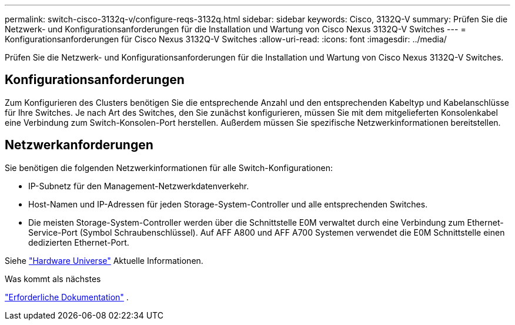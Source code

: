---
permalink: switch-cisco-3132q-v/configure-reqs-3132q.html 
sidebar: sidebar 
keywords: Cisco, 3132Q-V 
summary: Prüfen Sie die Netzwerk- und Konfigurationsanforderungen für die Installation und Wartung von Cisco Nexus 3132Q-V Switches 
---
= Konfigurationsanforderungen für Cisco Nexus 3132Q-V Switches
:allow-uri-read: 
:icons: font
:imagesdir: ../media/


[role="lead"]
Prüfen Sie die Netzwerk- und Konfigurationsanforderungen für die Installation und Wartung von Cisco Nexus 3132Q-V Switches.



== Konfigurationsanforderungen

Zum Konfigurieren des Clusters benötigen Sie die entsprechende Anzahl und den entsprechenden Kabeltyp und Kabelanschlüsse für Ihre Switches. Je nach Art des Switches, den Sie zunächst konfigurieren, müssen Sie mit dem mitgelieferten Konsolenkabel eine Verbindung zum Switch-Konsolen-Port herstellen. Außerdem müssen Sie spezifische Netzwerkinformationen bereitstellen.



== Netzwerkanforderungen

Sie benötigen die folgenden Netzwerkinformationen für alle Switch-Konfigurationen:

* IP-Subnetz für den Management-Netzwerkdatenverkehr.
* Host-Namen und IP-Adressen für jeden Storage-System-Controller und alle entsprechenden Switches.
* Die meisten Storage-System-Controller werden über die Schnittstelle E0M verwaltet durch eine Verbindung zum Ethernet-Service-Port (Symbol Schraubenschlüssel). Auf AFF A800 und AFF A700 Systemen verwendet die E0M Schnittstelle einen dedizierten Ethernet-Port.


Siehe https://hwu.netapp.com["Hardware Universe"^] Aktuelle Informationen.

.Was kommt als nächstes
link:required-documentation-3132q.html["Erforderliche Dokumentation"] .
